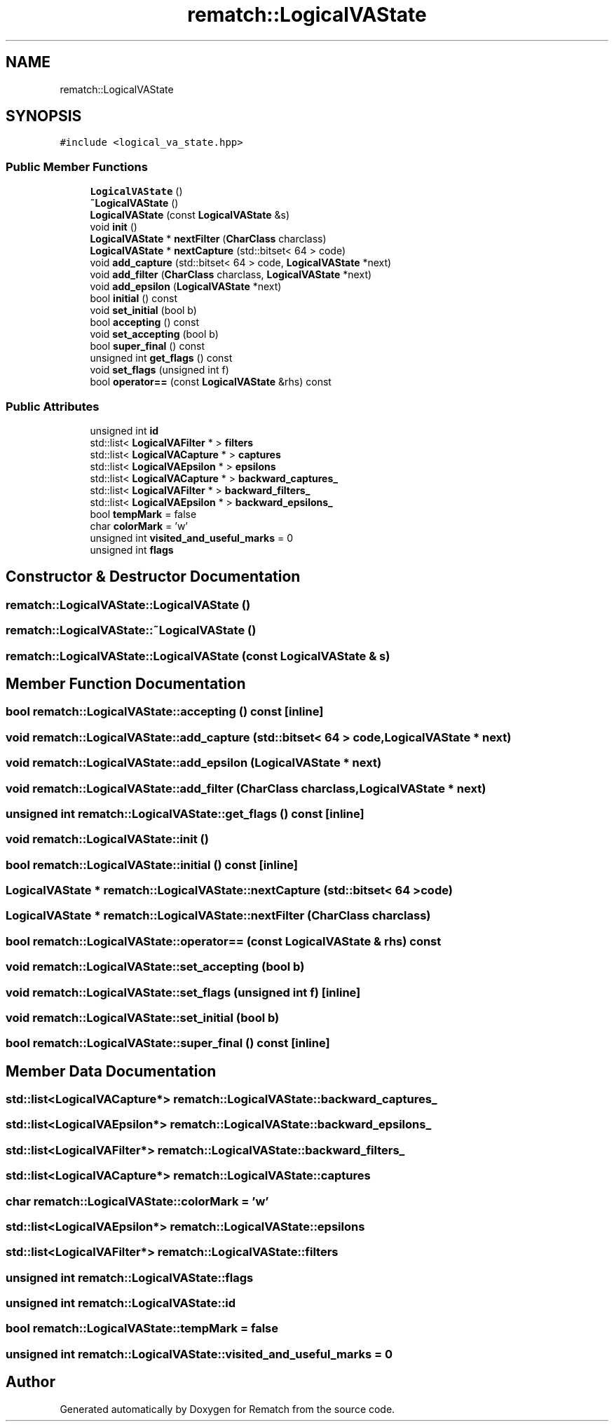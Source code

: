 .TH "rematch::LogicalVAState" 3 "Mon Jan 30 2023" "Version 1" "Rematch" \" -*- nroff -*-
.ad l
.nh
.SH NAME
rematch::LogicalVAState
.SH SYNOPSIS
.br
.PP
.PP
\fC#include <logical_va_state\&.hpp>\fP
.SS "Public Member Functions"

.in +1c
.ti -1c
.RI "\fBLogicalVAState\fP ()"
.br
.ti -1c
.RI "\fB~LogicalVAState\fP ()"
.br
.ti -1c
.RI "\fBLogicalVAState\fP (const \fBLogicalVAState\fP &s)"
.br
.ti -1c
.RI "void \fBinit\fP ()"
.br
.ti -1c
.RI "\fBLogicalVAState\fP * \fBnextFilter\fP (\fBCharClass\fP charclass)"
.br
.ti -1c
.RI "\fBLogicalVAState\fP * \fBnextCapture\fP (std::bitset< 64 > code)"
.br
.ti -1c
.RI "void \fBadd_capture\fP (std::bitset< 64 > code, \fBLogicalVAState\fP *next)"
.br
.ti -1c
.RI "void \fBadd_filter\fP (\fBCharClass\fP charclass, \fBLogicalVAState\fP *next)"
.br
.ti -1c
.RI "void \fBadd_epsilon\fP (\fBLogicalVAState\fP *next)"
.br
.ti -1c
.RI "bool \fBinitial\fP () const"
.br
.ti -1c
.RI "void \fBset_initial\fP (bool b)"
.br
.ti -1c
.RI "bool \fBaccepting\fP () const"
.br
.ti -1c
.RI "void \fBset_accepting\fP (bool b)"
.br
.ti -1c
.RI "bool \fBsuper_final\fP () const"
.br
.ti -1c
.RI "unsigned int \fBget_flags\fP () const"
.br
.ti -1c
.RI "void \fBset_flags\fP (unsigned int f)"
.br
.ti -1c
.RI "bool \fBoperator==\fP (const \fBLogicalVAState\fP &rhs) const"
.br
.in -1c
.SS "Public Attributes"

.in +1c
.ti -1c
.RI "unsigned int \fBid\fP"
.br
.ti -1c
.RI "std::list< \fBLogicalVAFilter\fP * > \fBfilters\fP"
.br
.ti -1c
.RI "std::list< \fBLogicalVACapture\fP * > \fBcaptures\fP"
.br
.ti -1c
.RI "std::list< \fBLogicalVAEpsilon\fP * > \fBepsilons\fP"
.br
.ti -1c
.RI "std::list< \fBLogicalVACapture\fP * > \fBbackward_captures_\fP"
.br
.ti -1c
.RI "std::list< \fBLogicalVAFilter\fP * > \fBbackward_filters_\fP"
.br
.ti -1c
.RI "std::list< \fBLogicalVAEpsilon\fP * > \fBbackward_epsilons_\fP"
.br
.ti -1c
.RI "bool \fBtempMark\fP = false"
.br
.ti -1c
.RI "char \fBcolorMark\fP = 'w'"
.br
.ti -1c
.RI "unsigned int \fBvisited_and_useful_marks\fP = 0"
.br
.ti -1c
.RI "unsigned int \fBflags\fP"
.br
.in -1c
.SH "Constructor & Destructor Documentation"
.PP 
.SS "rematch::LogicalVAState::LogicalVAState ()"

.SS "rematch::LogicalVAState::~LogicalVAState ()"

.SS "rematch::LogicalVAState::LogicalVAState (const \fBLogicalVAState\fP & s)"

.SH "Member Function Documentation"
.PP 
.SS "bool rematch::LogicalVAState::accepting () const\fC [inline]\fP"

.SS "void rematch::LogicalVAState::add_capture (std::bitset< 64 > code, \fBLogicalVAState\fP * next)"

.SS "void rematch::LogicalVAState::add_epsilon (\fBLogicalVAState\fP * next)"

.SS "void rematch::LogicalVAState::add_filter (\fBCharClass\fP charclass, \fBLogicalVAState\fP * next)"

.SS "unsigned int rematch::LogicalVAState::get_flags () const\fC [inline]\fP"

.SS "void rematch::LogicalVAState::init ()"

.SS "bool rematch::LogicalVAState::initial () const\fC [inline]\fP"

.SS "\fBLogicalVAState\fP * rematch::LogicalVAState::nextCapture (std::bitset< 64 > code)"

.SS "\fBLogicalVAState\fP * rematch::LogicalVAState::nextFilter (\fBCharClass\fP charclass)"

.SS "bool rematch::LogicalVAState::operator== (const \fBLogicalVAState\fP & rhs) const"

.SS "void rematch::LogicalVAState::set_accepting (bool b)"

.SS "void rematch::LogicalVAState::set_flags (unsigned int f)\fC [inline]\fP"

.SS "void rematch::LogicalVAState::set_initial (bool b)"

.SS "bool rematch::LogicalVAState::super_final () const\fC [inline]\fP"

.SH "Member Data Documentation"
.PP 
.SS "std::list<\fBLogicalVACapture\fP*> rematch::LogicalVAState::backward_captures_"

.SS "std::list<\fBLogicalVAEpsilon\fP*> rematch::LogicalVAState::backward_epsilons_"

.SS "std::list<\fBLogicalVAFilter\fP*> rematch::LogicalVAState::backward_filters_"

.SS "std::list<\fBLogicalVACapture\fP*> rematch::LogicalVAState::captures"

.SS "char rematch::LogicalVAState::colorMark = 'w'"

.SS "std::list<\fBLogicalVAEpsilon\fP*> rematch::LogicalVAState::epsilons"

.SS "std::list<\fBLogicalVAFilter\fP*> rematch::LogicalVAState::filters"

.SS "unsigned int rematch::LogicalVAState::flags"

.SS "unsigned int rematch::LogicalVAState::id"

.SS "bool rematch::LogicalVAState::tempMark = false"

.SS "unsigned int rematch::LogicalVAState::visited_and_useful_marks = 0"


.SH "Author"
.PP 
Generated automatically by Doxygen for Rematch from the source code\&.

